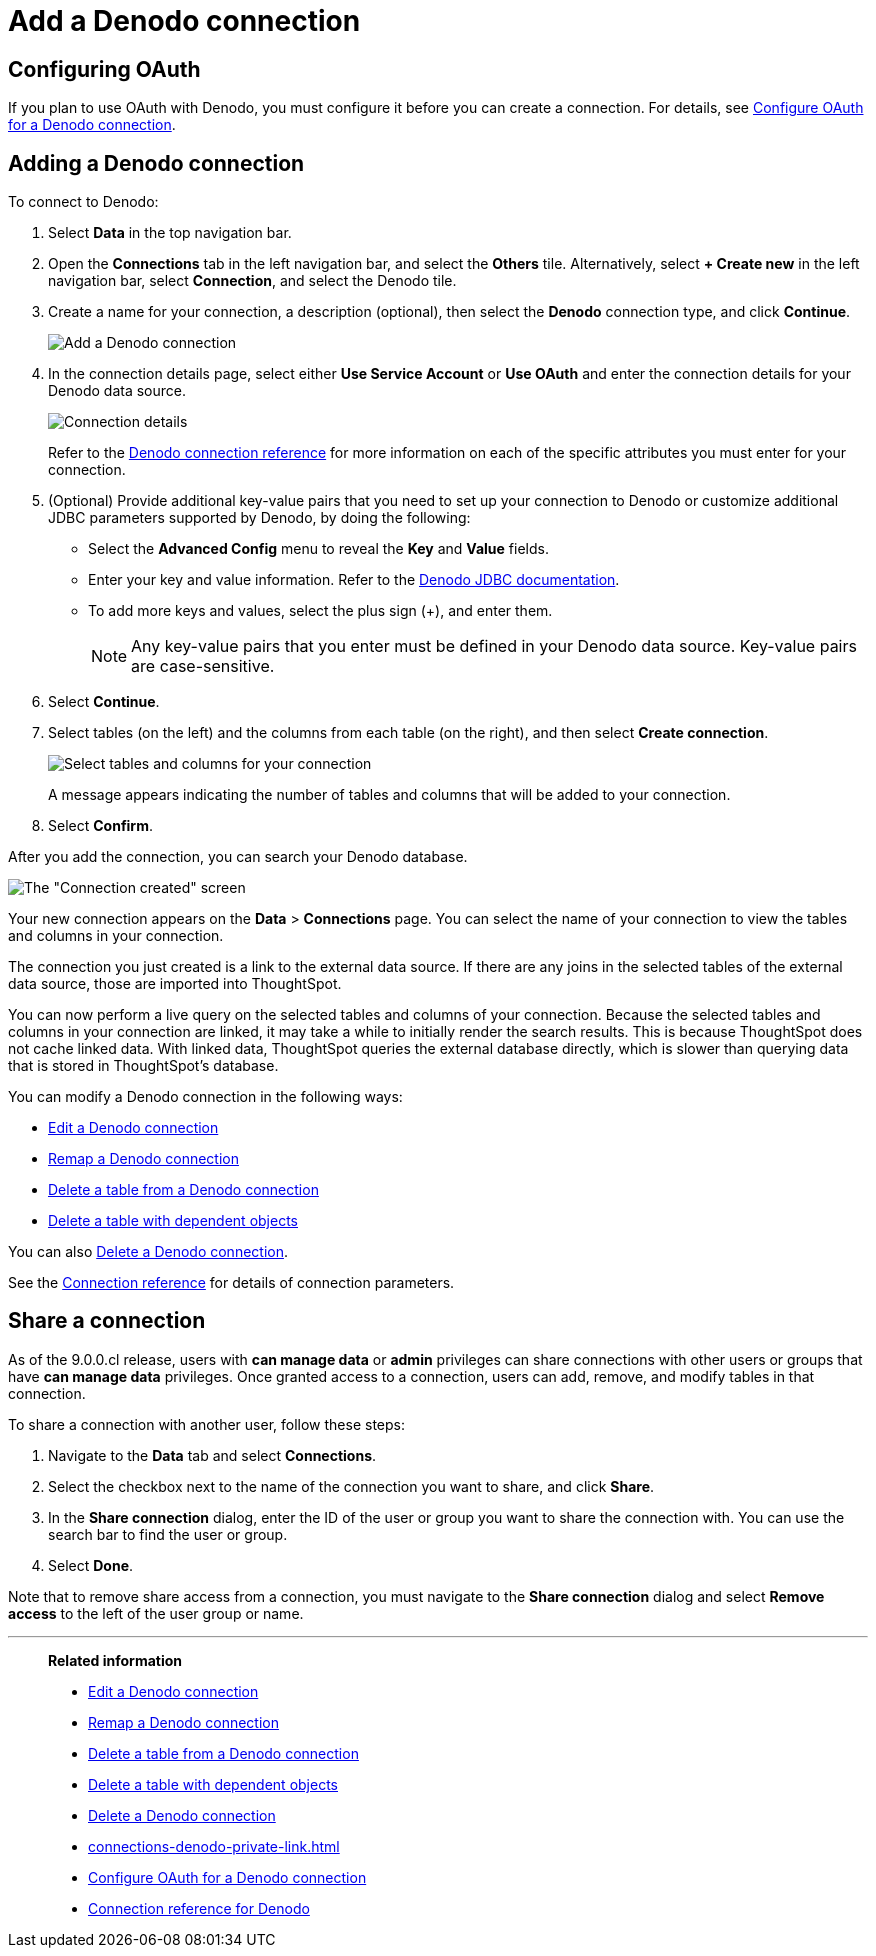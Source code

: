 = Add a {connection} connection
:last_updated: 6/7/2022
:linkattrs:
:experimental:
:page-layout: default-cloud
:connection: Denodo
:description: Learn how to add a Denodo connection.

== Configuring OAuth

If you plan to use OAuth with {connection}, you must configure it before you can create a connection. For details, see xref:connections-denodo-oauth.adoc[Configure OAuth for a {connection} connection].

== Adding a {connection} connection

To connect to {connection}:

. Select *Data* in the top navigation bar.
. Open the *Connections* tab in the left navigation bar, and select the *Others* tile. Alternatively, select *+ Create new* in the left navigation bar, select *Connection*, and select the {connection} tile.
. Create a name for your connection, a description (optional), then select the *{connection}* connection type, and click *Continue*.
+
image::embrace-denodo-connection-type-ts-cloud.png[Add a {connection} connection]

. In the connection details page, select either *Use Service Account* or *Use OAuth* and enter the connection details for your {connection} data source.
+
image::embrace-denodo-connection-details-service-acct.png[Connection details]
+
Refer to the xref:connections-denodo-reference.adoc[{connection} connection reference] for more information on each of the specific attributes you must enter for your connection.

. (Optional) Provide additional key-value pairs that you need to set up your connection to {connection} or customize additional JDBC parameters supported by {connection}, by doing the following:
 ** Select the *Advanced Config* menu to reveal the *Key* and *Value* fields.
 ** Enter your key and value information. Refer to the https://community.denodo.com/docs/html/browse/7.0/vdp/developer/access_through_jdbc/parameters_of_the_jdbc_connection_url/parameters_of_the_jdbc_connection_url[Denodo JDBC documentation^].
 ** To add more keys and values, select the plus sign (+), and enter them.
+
NOTE: Any key-value pairs that you enter must be defined in your {connection} data source.
Key-value pairs are case-sensitive.
. Select *Continue*.
. Select tables (on the left) and the columns from each table (on the right), and then select *Create connection*.
+
image::denodo-selecttables.png[Select tables and columns for your connection]
+
A message appears indicating the number of tables and columns that will be added to your connection.

. Select *Confirm*.

After you add the connection, you can search your {connection} database.

image::denodo-connectioncreated.png[The "Connection created" screen]

Your new connection appears on the *Data* > *Connections* page.
You can select the name of your connection to view the tables and columns in your connection.

The connection you just created is a link to the external data source.
If there are any joins in the selected tables of the external data source, those are imported into ThoughtSpot.

You can now perform a live query on the selected tables and columns of your connection.
Because the selected tables and columns in your connection are linked, it may take a while to initially render the search results.
This is because ThoughtSpot does not cache linked data.
With linked data, ThoughtSpot queries the external database directly, which is slower than querying data that is stored in ThoughtSpot's database.

You can modify a {connection} connection in the following ways:

* xref:connections-denodo-edit.adoc[Edit a {connection} connection]
* xref:connections-denodo-remap.adoc[Remap a {connection} connection]
* xref:connections-denodo-delete-table.adoc[Delete a table from a {connection} connection]
* xref:connections-denodo-delete-table-dependencies.adoc[Delete a table with dependent objects]

You can also xref:connections-denodo-delete.adoc[Delete a {connection} connection].

See the xref:connections-denodo-reference.adoc[Connection reference] for details of connection parameters.

== Share a connection

As of the 9.0.0.cl release, users with *can manage data* or *admin* privileges can share connections with other users or groups that have *can manage data* privileges. Once granted access to a connection, users can add, remove, and modify tables in that connection.

To share a connection with another user, follow these steps:

. Navigate to the *Data* tab and select *Connections*.

. Select the checkbox next to the name of the connection you want to share, and click *Share*.

. In the *Share connection* dialog, enter the ID of the user or group you want to share the connection with. You can use the search bar to find the user or group.

. Select *Done*.

Note that to remove share access from a connection, you must navigate to the *Share connection* dialog and select *Remove access* to the left of the user group or name.

'''
> **Related information**
>
> * xref:connections-denodo-edit.adoc[Edit a {connection} connection]
> * xref:connections-denodo-remap.adoc[Remap a {connection} connection]
> * xref:connections-denodo-delete-table.adoc[Delete a table from a {connection} connection]
> * xref:connections-denodo-delete-table-dependencies.adoc[Delete a table with dependent objects]
> * xref:connections-denodo-delete.adoc[Delete a {connection} connection]
> * xref:connections-denodo-private-link.adoc[]
> * xref:connections-denodo-oauth.adoc[Configure OAuth for a {connection} connection]
> * xref:connections-denodo-reference.adoc[Connection reference for {connection}]